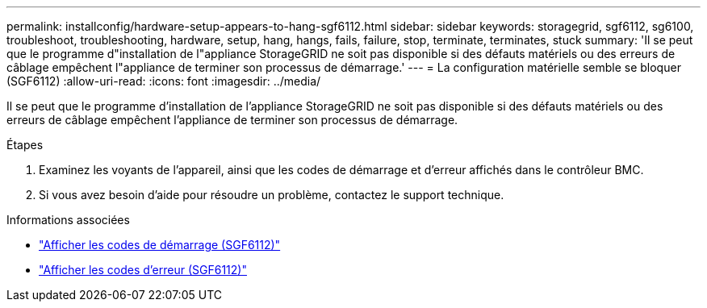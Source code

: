 ---
permalink: installconfig/hardware-setup-appears-to-hang-sgf6112.html 
sidebar: sidebar 
keywords: storagegrid, sgf6112, sg6100, troubleshoot, troubleshooting, hardware, setup, hang, hangs, fails, failure, stop, terminate, terminates, stuck 
summary: 'Il se peut que le programme d"installation de l"appliance StorageGRID ne soit pas disponible si des défauts matériels ou des erreurs de câblage empêchent l"appliance de terminer son processus de démarrage.' 
---
= La configuration matérielle semble se bloquer (SGF6112)
:allow-uri-read: 
:icons: font
:imagesdir: ../media/


[role="lead"]
Il se peut que le programme d'installation de l'appliance StorageGRID ne soit pas disponible si des défauts matériels ou des erreurs de câblage empêchent l'appliance de terminer son processus de démarrage.

.Étapes
. Examinez les voyants de l'appareil, ainsi que les codes de démarrage et d'erreur affichés dans le contrôleur BMC.
. Si vous avez besoin d'aide pour résoudre un problème, contactez le support technique.


.Informations associées
* link:viewing-boot-up-codes-for-sgf6112.html["Afficher les codes de démarrage (SGF6112)"]
* link:viewing-error-codes-for-sgf6112.html["Afficher les codes d'erreur (SGF6112)"]

